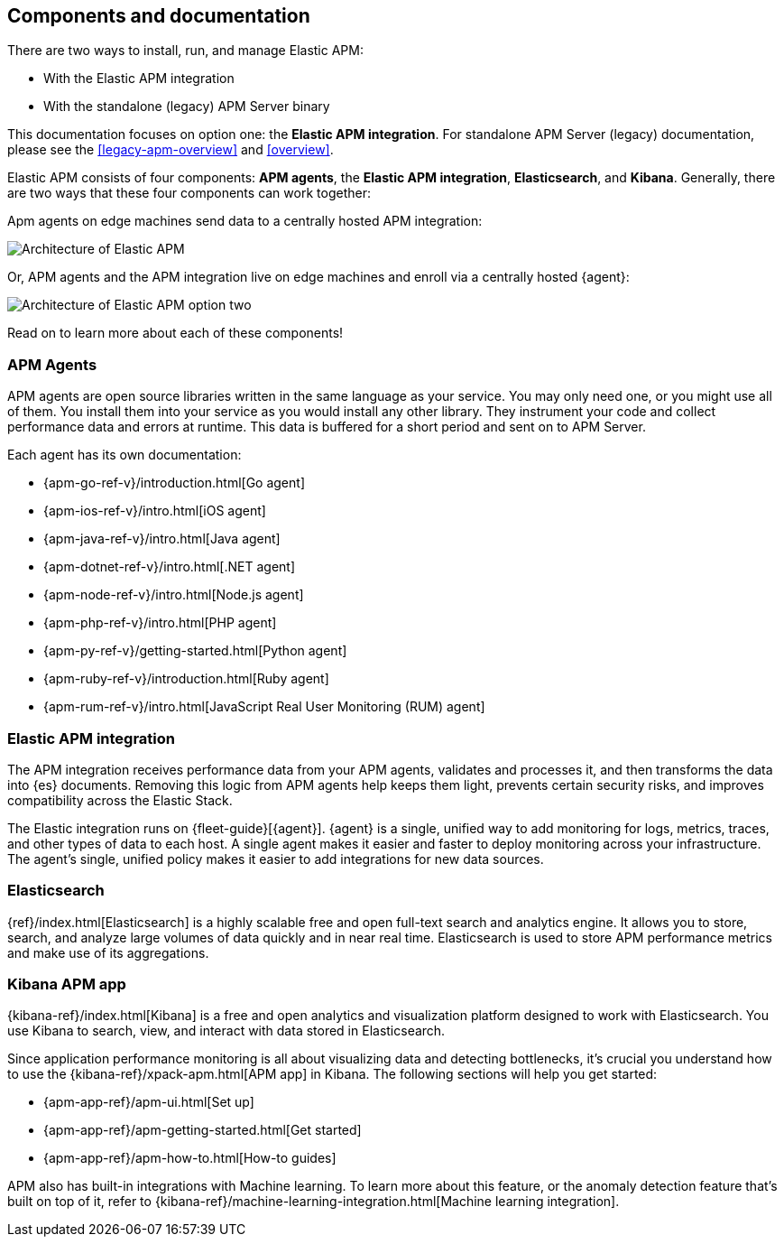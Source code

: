[[apm-components]]
== Components and documentation

****
There are two ways to install, run, and manage Elastic APM:

* With the Elastic APM integration
* With the standalone (legacy) APM Server binary

This documentation focuses on option one: the **Elastic APM integration**.
For standalone APM Server (legacy) documentation, please see the <<legacy-apm-overview>>
and <<overview>>.
****

Elastic APM consists of four components: *APM agents*, the *Elastic APM integration*, *Elasticsearch*, and *Kibana*.
Generally, there are two ways that these four components can work together:

Apm agents on edge machines send data to a centrally hosted APM integration:

image::./images/apm-architecture.png[Architecture of Elastic APM]

Or, APM agents and the APM integration live on edge machines and enroll via a centrally hosted {agent}:

image::./images/apm-architecture-two.png[Architecture of Elastic APM option two]

Read on to learn more about each of these components!

[float]
=== APM Agents

APM agents are open source libraries written in the same language as your service.
You may only need one, or you might use all of them.
You install them into your service as you would install any other library.
They instrument your code and collect performance data and errors at runtime.
This data is buffered for a short period and sent on to APM Server.

Each agent has its own documentation:

* {apm-go-ref-v}/introduction.html[Go agent]
* {apm-ios-ref-v}/intro.html[iOS agent]
* {apm-java-ref-v}/intro.html[Java agent]
* {apm-dotnet-ref-v}/intro.html[.NET agent]
* {apm-node-ref-v}/intro.html[Node.js agent]
* {apm-php-ref-v}/intro.html[PHP agent]
* {apm-py-ref-v}/getting-started.html[Python agent]
* {apm-ruby-ref-v}/introduction.html[Ruby agent]
* {apm-rum-ref-v}/intro.html[JavaScript Real User Monitoring (RUM) agent]

[float]
[[apm-integration]]
=== Elastic APM integration

The APM integration receives performance data from your APM agents,
validates and processes it, and then transforms the data into {es} documents.
Removing this logic from APM agents help keeps them light, prevents certain security risks,
and improves compatibility across the Elastic Stack.

The Elastic integration runs on {fleet-guide}[{agent}]. {agent} is a single, unified way to add monitoring for logs,
metrics, traces, and other types of data to each host.
A single agent makes it easier and faster to deploy monitoring across your infrastructure.
The agent's single, unified policy makes it easier to add integrations for new data sources.

[float]
=== Elasticsearch

{ref}/index.html[Elasticsearch] is a highly scalable free and open full-text search and analytics engine.
It allows you to store, search, and analyze large volumes of data quickly and in near real time.
Elasticsearch is used to store APM performance metrics and make use of its aggregations.

[float]
=== Kibana APM app

{kibana-ref}/index.html[Kibana] is a free and open analytics and visualization platform designed to work with Elasticsearch.
You use Kibana to search, view, and interact with data stored in Elasticsearch.

Since application performance monitoring is all about visualizing data and detecting bottlenecks,
it's crucial you understand how to use the {kibana-ref}/xpack-apm.html[APM app] in Kibana.
The following sections will help you get started:

* {apm-app-ref}/apm-ui.html[Set up]
* {apm-app-ref}/apm-getting-started.html[Get started]
* {apm-app-ref}/apm-how-to.html[How-to guides]

APM also has built-in integrations with Machine learning. To learn more about this feature,
or the anomaly detection feature that's built on top of it,
refer to {kibana-ref}/machine-learning-integration.html[Machine learning integration].
